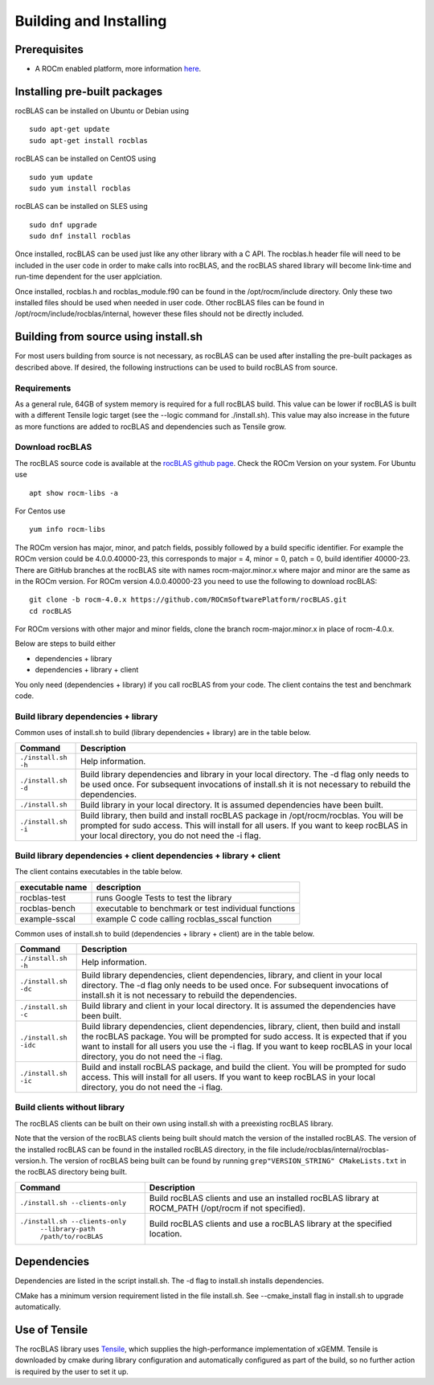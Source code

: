 ***********************
Building and Installing
***********************

Prerequisites
=============

-  A ROCm enabled platform, more information `here <https://rocm.github.io/>`_.

Installing pre-built packages
=============================

rocBLAS can be installed on Ubuntu or Debian using

::

   sudo apt-get update
   sudo apt-get install rocblas

rocBLAS can be installed on CentOS using

::

    sudo yum update
    sudo yum install rocblas

rocBLAS can be installed on SLES using

::

    sudo dnf upgrade
    sudo dnf install rocblas

Once installed, rocBLAS can be used just like any other library with a C API.
The rocblas.h header file will need to be included in the user code in order to make calls
into rocBLAS, and the rocBLAS shared library will become link-time and run-time
dependent for the user applciation.

Once installed, rocblas.h and rocblas_module.f90 can be found in the /opt/rocm/include
directory. Only these two installed files should be used when needed in user code.
Other rocBLAS files can be found in /opt/rocm/include/rocblas/internal, however these files
should not be directly included.


Building from source using install.sh
=====================================

For most users building from source is not necessary, as rocBLAS can be used after installing the pre-built
packages as described above. If desired, the following instructions can be used to build rocBLAS from source.


Requirements
------------

As a general rule, 64GB of system memory is required for a full rocBLAS build. This value can be lower if
rocBLAS is built with a different Tensile logic target (see the --logic command for ./install.sh). This value
may also increase in the future as more functions are added to rocBLAS and dependencies such as Tensile grow.


Download rocBLAS
----------------

The rocBLAS source code is available at the `rocBLAS github page <https://github.com/ROCmSoftwarePlatform/rocBLAS>`_. Check the ROCm Version on your system. For Ubuntu use

::

    apt show rocm-libs -a

For Centos use

::

    yum info rocm-libs

The ROCm version has major, minor, and patch fields, possibly followed by a build specific identifier. For example the ROCm version could be 4.0.0.40000-23, this corresponds to major = 4, minor = 0, patch = 0, build identifier 40000-23. There are GitHub branches at the rocBLAS site with names rocm-major.minor.x where major and minor are the same as in the ROCm version. For ROCm version 4.0.0.40000-23 you need to use the following to download rocBLAS:

::

   git clone -b rocm-4.0.x https://github.com/ROCmSoftwarePlatform/rocBLAS.git
   cd rocBLAS

For ROCm versions with other major and minor fields, clone the branch rocm-major.minor.x in place of rocm-4.0.x.

Below are steps to build either

* dependencies + library

* dependencies + library + client

You only need (dependencies + library) if you call rocBLAS from your code.
The client contains the test and benchmark code.


Build library dependencies + library
------------------------------------

Common uses of install.sh to build (library dependencies + library) are
in the table below.

.. tabularcolumns::
   |\X{1}{4}|\X{3}{4}|

+-------------------------------------------+--------------------------+
|  Command                                  | Description              |
+===========================================+==========================+
| ``./install.sh -h``                       | Help information.        |
+-------------------------------------------+--------------------------+
| ``./install.sh -d``                       | Build library            |
|                                           | dependencies and library |
|                                           | in your local directory. |
|                                           | The -d flag only needs   |
|                                           | to be used once. For     |
|                                           | subsequent invocations   |
|                                           | of install.sh it is not  |
|                                           | necessary to rebuild the |
|                                           | dependencies.            |
+-------------------------------------------+--------------------------+
| ``./install.sh``                          | Build library in your    |
|                                           | local directory. It is   |
|                                           | assumed dependencies     |
|                                           | have been built.         |
+-------------------------------------------+--------------------------+
| ``./install.sh -i``                       | Build library, then      |
|                                           | build and install        |
|                                           | rocBLAS package in       |
|                                           | /opt/rocm/rocblas. You   |
|                                           | will be prompted for     |
|                                           | sudo access. This will   |
|                                           | install for all users.   |
|                                           | If you want to keep      |
|                                           | rocBLAS in your local    |
|                                           | directory, you do not    |
|                                           | need the -i flag.        |
+-------------------------------------------+--------------------------+


Build library dependencies + client dependencies + library + client
-------------------------------------------------------------------

The client contains executables in the table below.

=============== ====================================================
executable name description
=============== ====================================================
rocblas-test    runs Google Tests to test the library
rocblas-bench   executable to benchmark or test individual functions
example-sscal   example C code calling rocblas_sscal function
=============== ====================================================

Common uses of install.sh to build (dependencies + library + client) are
in the table below.

.. tabularcolumns::
   |\X{1}{4}|\X{3}{4}|

+-------------------------------------------+--------------------------+
| Command                                   | Description              |
+===========================================+==========================+
| ``./install.sh -h``                       | Help information.        |
+-------------------------------------------+--------------------------+
| ``./install.sh -dc``                      | Build library            |
|                                           | dependencies, client     |
|                                           | dependencies, library,   |
|                                           | and client in your local |
|                                           | directory. The -d flag   |
|                                           | only needs to be used    |
|                                           | once. For subsequent     |
|                                           | invocations of           |
|                                           | install.sh it is not     |
|                                           | necessary to rebuild the |
|                                           | dependencies.            |
+-------------------------------------------+--------------------------+
| ``./install.sh -c``                       | Build library and client |
|                                           | in your local directory. |
|                                           | It is assumed the        |
|                                           | dependencies have been   |
|                                           | built.                   |
+-------------------------------------------+--------------------------+
| ``./install.sh -idc``                     | Build library            |
|                                           | dependencies, client     |
|                                           | dependencies, library,   |
|                                           | client, then build and   |
|                                           | install the rocBLAS      |
|                                           | package. You will be     |
|                                           | prompted for sudo        |
|                                           | access. It is expected   |
|                                           | that if you want to      |
|                                           | install for all users    |
|                                           | you use the -i flag. If  |
|                                           | you want to keep rocBLAS |
|                                           | in your local directory, |
|                                           | you do not need the -i   |
|                                           | flag.                    |
+-------------------------------------------+--------------------------+
| ``./install.sh -ic``                      | Build and install        |
|                                           | rocBLAS package, and     |
|                                           | build the client. You    |
|                                           | will be prompted for     |
|                                           | sudo access. This will   |
|                                           | install for all users.   |
|                                           | If you want to keep      |
|                                           | rocBLAS in your local    |
|                                           | directory, you do not    |
|                                           | need the -i flag.        |
+-------------------------------------------+--------------------------+

Build clients without library
-----------------------------

The rocBLAS clients can be built on their own using install.sh with a preexisting rocBLAS library.

Note that the version of the rocBLAS clients being built should match the version of the installed rocBLAS. The version of the installed rocBLAS can be found in the installed rocBLAS directory, in the file include/rocblas/internal/rocblas-version.h. The version of rocBLAS being built can be found by running ``grep"VERSION_STRING" CMakeLists.txt`` in the rocBLAS directory being built.

.. tabularcolumns::
   |\X{1}{4}|\X{3}{4}|

+-------------------------------------------+--------------------------+
| Command                                   | Description              |
+===========================================+==========================+
| ``./install.sh --clients-only``           | Build rocBLAS clients    |
|                                           | and use an installed     |
|                                           | rocBLAS library at       |
|                                           | ROCM_PATH (/opt/rocm if  |
|                                           | not specified).          |
+-------------------------------------------+--------------------------+
| ``./install.sh --clients-only``           | Build rocBLAS clients    |
|     ``--library-path /path/to/rocBLAS``   | and use a rocBLAS        |
|                                           | library at the specified |
|                                           | location.                |
+-------------------------------------------+--------------------------+

Dependencies
============

Dependencies are listed in the script install.sh. The -d flag to install.sh installs dependencies.

CMake has a minimum version requirement listed in the file install.sh. See --cmake_install flag in install.sh to upgrade automatically.

Use of Tensile
==============

The rocBLAS library uses
`Tensile <https://github.com/ROCmSoftwarePlatform/Tensile>`__, which
supplies the high-performance implementation of xGEMM. Tensile is
downloaded by cmake during library configuration and automatically
configured as part of the build, so no further action is required by the
user to set it up.
